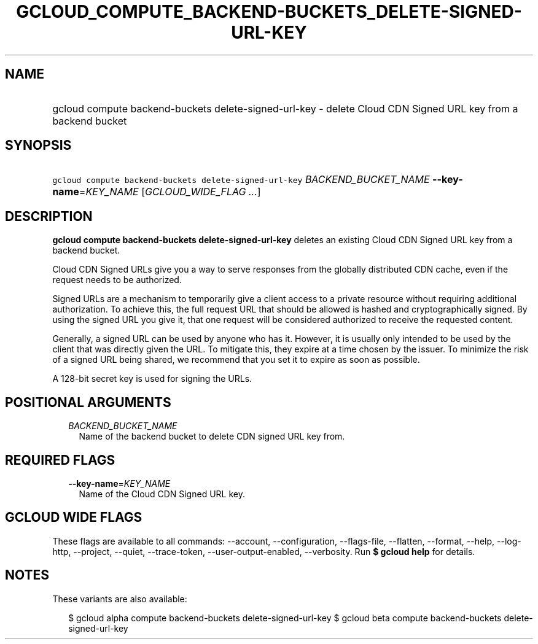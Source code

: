 
.TH "GCLOUD_COMPUTE_BACKEND\-BUCKETS_DELETE\-SIGNED\-URL\-KEY" 1



.SH "NAME"
.HP
gcloud compute backend\-buckets delete\-signed\-url\-key \- delete Cloud CDN Signed URL key from a backend bucket



.SH "SYNOPSIS"
.HP
\f5gcloud compute backend\-buckets delete\-signed\-url\-key\fR \fIBACKEND_BUCKET_NAME\fR \fB\-\-key\-name\fR=\fIKEY_NAME\fR [\fIGCLOUD_WIDE_FLAG\ ...\fR]



.SH "DESCRIPTION"

\fBgcloud compute backend\-buckets delete\-signed\-url\-key\fR deletes an
existing Cloud CDN Signed URL key from a backend bucket.

Cloud CDN Signed URLs give you a way to serve responses from the globally
distributed CDN cache, even if the request needs to be authorized.

Signed URLs are a mechanism to temporarily give a client access to a private
resource without requiring additional authorization. To achieve this, the full
request URL that should be allowed is hashed and cryptographically signed. By
using the signed URL you give it, that one request will be considered authorized
to receive the requested content.

Generally, a signed URL can be used by anyone who has it. However, it is usually
only intended to be used by the client that was directly given the URL. To
mitigate this, they expire at a time chosen by the issuer. To minimize the risk
of a signed URL being shared, we recommend that you set it to expire as soon as
possible.

A 128\-bit secret key is used for signing the URLs.



.SH "POSITIONAL ARGUMENTS"

.RS 2m
.TP 2m
\fIBACKEND_BUCKET_NAME\fR
Name of the backend bucket to delete CDN signed URL key from.


.RE
.sp

.SH "REQUIRED FLAGS"

.RS 2m
.TP 2m
\fB\-\-key\-name\fR=\fIKEY_NAME\fR
Name of the Cloud CDN Signed URL key.


.RE
.sp

.SH "GCLOUD WIDE FLAGS"

These flags are available to all commands: \-\-account, \-\-configuration,
\-\-flags\-file, \-\-flatten, \-\-format, \-\-help, \-\-log\-http, \-\-project,
\-\-quiet, \-\-trace\-token, \-\-user\-output\-enabled, \-\-verbosity. Run \fB$
gcloud help\fR for details.



.SH "NOTES"

These variants are also available:

.RS 2m
$ gcloud alpha compute backend\-buckets delete\-signed\-url\-key
$ gcloud beta compute backend\-buckets delete\-signed\-url\-key
.RE

